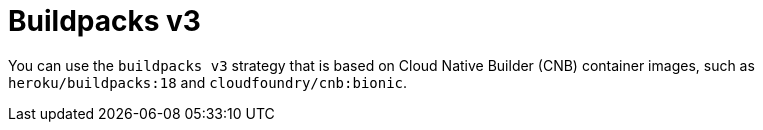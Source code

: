 // This module is included in the following assembly:
//
// * builds/installing-sample-build-strategies.adoc

:_content-type: CONCEPT
[id="about-buildpacks-v3_{context}"]
= Buildpacks v3

You can use the `buildpacks v3` strategy that is based on Cloud Native Builder (CNB) container images, such as `heroku/buildpacks:18` and  `cloudfoundry/cnb:bionic`.

